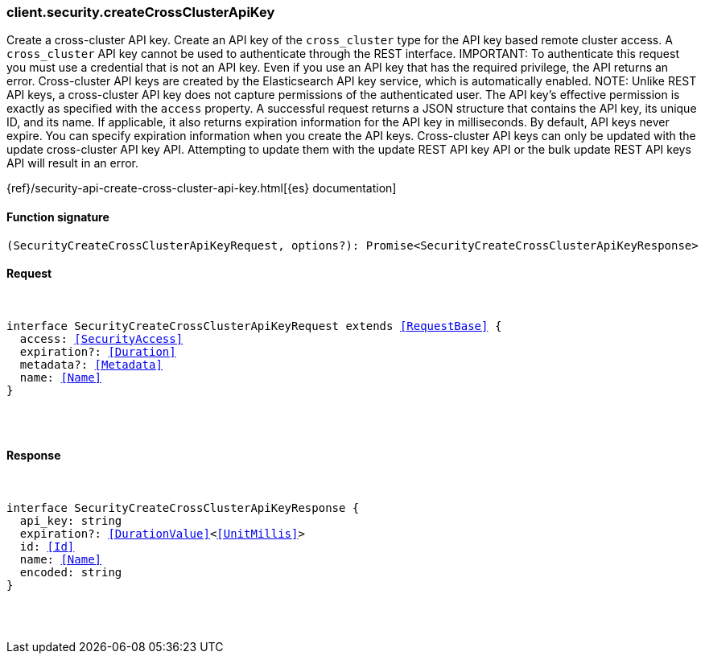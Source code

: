 [[reference-security-create_cross_cluster_api_key]]

////////
===========================================================================================================================
||                                                                                                                       ||
||                                                                                                                       ||
||                                                                                                                       ||
||        ██████╗ ███████╗ █████╗ ██████╗ ███╗   ███╗███████╗                                                            ||
||        ██╔══██╗██╔════╝██╔══██╗██╔══██╗████╗ ████║██╔════╝                                                            ||
||        ██████╔╝█████╗  ███████║██║  ██║██╔████╔██║█████╗                                                              ||
||        ██╔══██╗██╔══╝  ██╔══██║██║  ██║██║╚██╔╝██║██╔══╝                                                              ||
||        ██║  ██║███████╗██║  ██║██████╔╝██║ ╚═╝ ██║███████╗                                                            ||
||        ╚═╝  ╚═╝╚══════╝╚═╝  ╚═╝╚═════╝ ╚═╝     ╚═╝╚══════╝                                                            ||
||                                                                                                                       ||
||                                                                                                                       ||
||    This file is autogenerated, DO NOT send pull requests that changes this file directly.                             ||
||    You should update the script that does the generation, which can be found in:                                      ||
||    https://github.com/elastic/elastic-client-generator-js                                                             ||
||                                                                                                                       ||
||    You can run the script with the following command:                                                                 ||
||       npm run elasticsearch -- --version <version>                                                                    ||
||                                                                                                                       ||
||                                                                                                                       ||
||                                                                                                                       ||
===========================================================================================================================
////////

[discrete]
[[client.security.createCrossClusterApiKey]]
=== client.security.createCrossClusterApiKey

Create a cross-cluster API key. Create an API key of the `cross_cluster` type for the API key based remote cluster access. A `cross_cluster` API key cannot be used to authenticate through the REST interface. IMPORTANT: To authenticate this request you must use a credential that is not an API key. Even if you use an API key that has the required privilege, the API returns an error. Cross-cluster API keys are created by the Elasticsearch API key service, which is automatically enabled. NOTE: Unlike REST API keys, a cross-cluster API key does not capture permissions of the authenticated user. The API key’s effective permission is exactly as specified with the `access` property. A successful request returns a JSON structure that contains the API key, its unique ID, and its name. If applicable, it also returns expiration information for the API key in milliseconds. By default, API keys never expire. You can specify expiration information when you create the API keys. Cross-cluster API keys can only be updated with the update cross-cluster API key API. Attempting to update them with the update REST API key API or the bulk update REST API keys API will result in an error.

{ref}/security-api-create-cross-cluster-api-key.html[{es} documentation]

[discrete]
==== Function signature

[source,ts]
----
(SecurityCreateCrossClusterApiKeyRequest, options?): Promise<SecurityCreateCrossClusterApiKeyResponse>
----

[discrete]
==== Request

[pass]
++++
<pre>
++++
interface SecurityCreateCrossClusterApiKeyRequest extends <<RequestBase>> {
  access: <<SecurityAccess>>
  expiration?: <<Duration>>
  metadata?: <<Metadata>>
  name: <<Name>>
}

[pass]
++++
</pre>
++++
[discrete]
==== Response

[pass]
++++
<pre>
++++
interface SecurityCreateCrossClusterApiKeyResponse {
  api_key: string
  expiration?: <<DurationValue>><<<UnitMillis>>>
  id: <<Id>>
  name: <<Name>>
  encoded: string
}

[pass]
++++
</pre>
++++
